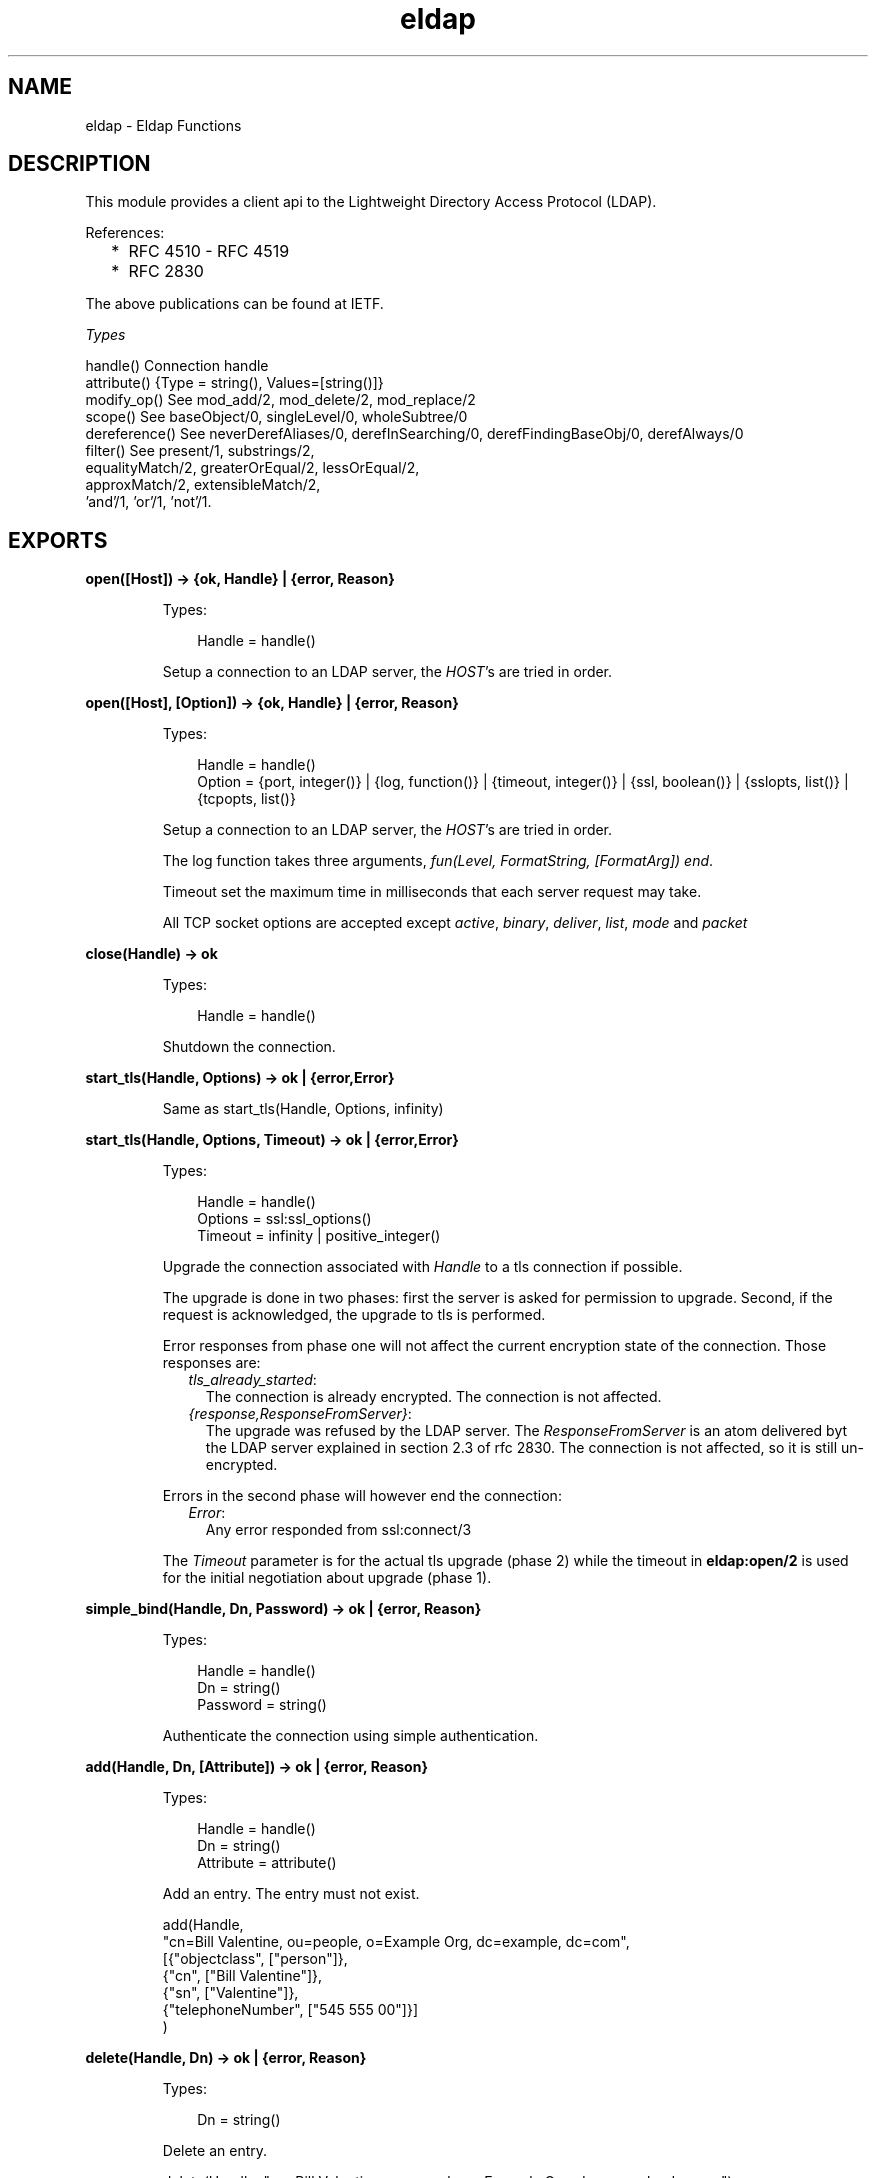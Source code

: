 .TH eldap 3 "eldap 1.2" "Ericsson AB" "Erlang Module Definition"
.SH NAME
eldap \- Eldap Functions
.SH DESCRIPTION
.LP
This module provides a client api to the Lightweight Directory Access Protocol (LDAP)\&.
.LP
References:
.RS 2
.TP 2
*
RFC 4510 - RFC 4519
.LP
.TP 2
*
RFC 2830
.LP
.RE

.LP
The above publications can be found at IETF\&.
.LP
\fITypes\fR\&
.LP
.nf

handle()    Connection handle
attribute() {Type = string(), Values=[string()]}
modify_op() See mod_add/2, mod_delete/2, mod_replace/2
scope()     See baseObject/0, singleLevel/0, wholeSubtree/0
dereference() See neverDerefAliases/0, derefInSearching/0, derefFindingBaseObj/0, derefAlways/0
filter()    See present/1, substrings/2,
                equalityMatch/2, greaterOrEqual/2, lessOrEqual/2,
                approxMatch/2, extensibleMatch/2,
                'and'/1, 'or'/1, 'not'/1.
    
.fi
.LP

.SH EXPORTS
.LP
.B
open([Host]) -> {ok, Handle} | {error, Reason}
.br
.RS
.LP
Types:

.RS 3
Handle = handle()
.br
.RE
.RE
.RS
.LP
Setup a connection to an LDAP server, the \fIHOST\fR\&\&'s are tried in order\&.
.RE
.LP
.B
open([Host], [Option]) -> {ok, Handle} | {error, Reason}
.br
.RS
.LP
Types:

.RS 3
Handle = handle()
.br
Option = {port, integer()} | {log, function()} | {timeout, integer()} | {ssl, boolean()} | {sslopts, list()} | {tcpopts, list()}
.br
.RE
.RE
.RS
.LP
Setup a connection to an LDAP server, the \fIHOST\fR\&\&'s are tried in order\&.
.LP
The log function takes three arguments, \fIfun(Level, FormatString, [FormatArg]) end\fR\&\&.
.LP
Timeout set the maximum time in milliseconds that each server request may take\&.
.LP
All TCP socket options are accepted except \fIactive\fR\&, \fIbinary\fR\&, \fIdeliver\fR\&, \fIlist\fR\&, \fImode\fR\& and \fIpacket\fR\& 
.RE
.LP
.B
close(Handle) -> ok
.br
.RS
.LP
Types:

.RS 3
Handle = handle()
.br
.RE
.RE
.RS
.LP
Shutdown the connection\&.
.RE
.LP
.B
start_tls(Handle, Options) -> ok | {error,Error}
.br
.RS
.LP
Same as start_tls(Handle, Options, infinity)
.RE
.LP
.B
start_tls(Handle, Options, Timeout) -> ok | {error,Error}
.br
.RS
.LP
Types:

.RS 3
Handle = handle()
.br
Options = ssl:ssl_options()
.br
Timeout = infinity | positive_integer()
.br
.RE
.RE
.RS
.LP
Upgrade the connection associated with \fIHandle\fR\& to a tls connection if possible\&.
.LP
The upgrade is done in two phases: first the server is asked for permission to upgrade\&. Second, if the request is acknowledged, the upgrade to tls is performed\&.
.LP
Error responses from phase one will not affect the current encryption state of the connection\&. Those responses are:
.RS 2
.TP 2
.B
\fItls_already_started\fR\&:
The connection is already encrypted\&. The connection is not affected\&.
.TP 2
.B
\fI{response,ResponseFromServer}\fR\&:
The upgrade was refused by the LDAP server\&. The \fIResponseFromServer\fR\& is an atom delivered byt the LDAP server explained in section 2\&.3 of rfc 2830\&. The connection is not affected, so it is still un-encrypted\&.
.RE
.LP
Errors in the second phase will however end the connection:
.RS 2
.TP 2
.B
\fIError\fR\&:
Any error responded from ssl:connect/3
.RE
.LP
The \fITimeout\fR\& parameter is for the actual tls upgrade (phase 2) while the timeout in \fBeldap:open/2\fR\& is used for the initial negotiation about upgrade (phase 1)\&.
.RE
.LP
.B
simple_bind(Handle, Dn, Password) -> ok | {error, Reason}
.br
.RS
.LP
Types:

.RS 3
Handle = handle()
.br
Dn = string()
.br
Password = string()
.br
.RE
.RE
.RS
.LP
Authenticate the connection using simple authentication\&.
.RE
.LP
.B
add(Handle, Dn, [Attribute]) -> ok | {error, Reason}
.br
.RS
.LP
Types:

.RS 3
Handle = handle()
.br
Dn = string()
.br
Attribute = attribute()
.br
.RE
.RE
.RS
.LP
Add an entry\&. The entry must not exist\&.
.LP
.nf

  add(Handle,
      "cn=Bill Valentine, ou=people, o=Example Org, dc=example, dc=com",
       [{"objectclass", ["person"]},
        {"cn", ["Bill Valentine"]},
        {"sn", ["Valentine"]},
        {"telephoneNumber", ["545 555 00"]}]
     )
	
.fi
.RE
.LP
.B
delete(Handle, Dn) -> ok | {error, Reason}
.br
.RS
.LP
Types:

.RS 3
Dn = string()
.br
.RE
.RE
.RS
.LP
Delete an entry\&.
.LP
.nf

  delete(Handle, "cn=Bill Valentine, ou=people, o=Example Org, dc=example, dc=com")
	
.fi
.RE
.LP
.B
mod_add(Type, [Value]) -> modify_op()
.br
.RS
.LP
Types:

.RS 3
Type = string()
.br
Value = string()
.br
.RE
.RE
.RS
.LP
Create an add modification operation\&.
.RE
.LP
.B
mod_delete(Type, [Value]) -> modify_op()
.br
.RS
.LP
Types:

.RS 3
Type = string()
.br
Value = string()
.br
.RE
.RE
.RS
.LP
Create a delete modification operation\&.
.RE
.LP
.B
mod_replace(Type, [Value]) -> modify_op()
.br
.RS
.LP
Types:

.RS 3
Type = string()
.br
Value = string()
.br
.RE
.RE
.RS
.LP
Create a replace modification operation\&.
.RE
.LP
.B
modify(Handle, Dn, [ModifyOp]) -> ok | {error, Reason}
.br
.RS
.LP
Types:

.RS 3
Dn = string()
.br
ModifyOp = modify_op()
.br
.RE
.RE
.RS
.LP
Modify an entry\&.
.LP
.nf

  modify(Handle, "cn=Bill Valentine, ou=people, o=Example Org, dc=example, dc=com",
         [eldap:mod_replace("telephoneNumber", ["555 555 00"]),
	  eldap:mod_add("description", ["LDAP Hacker"]) ])
	
.fi
.RE
.LP
.B
modify_password(Handle, Dn, NewPasswd) -> ok | {ok, GenPasswd} | {error, Reason}
.br
.RS
.LP
Types:

.RS 3
Dn = string()
.br
NewPasswd = string()
.br
.RE
.RE
.RS
.LP
Modify the password of a user\&. See \fBmodify_password/4\fR\&\&.
.RE
.LP
.B
modify_password(Handle, Dn, NewPasswd, OldPasswd) -> ok | {ok, GenPasswd} | {error, Reason}
.br
.RS
.LP
Types:

.RS 3
Dn = string()
.br
NewPasswd = string()
.br
OldPasswd = string()
.br
GenPasswd = string()
.br
.RE
.RE
.RS
.LP
Modify the password of a user\&.
.RS 2
.TP 2
*
\fIDn\fR\&\&. The user to modify\&. Should be "" if the modify request is for the user of the LDAP session\&.
.LP
.TP 2
*
\fINewPasswd\fR\&\&. The new password to set\&. Should be "" if the server is to generate the password\&. In this case, the result will be \fI{ok, GenPasswd}\fR\&\&.
.LP
.TP 2
*
\fIOldPasswd\fR\&\&. Sometimes required by server policy for a user to change their password\&. If not required, use \fBmodify_password/3\fR\&\&.
.LP
.RE

.RE
.LP
.B
modify_dn(Handle, Dn, NewRDN, DeleteOldRDN, NewSupDN) -> ok | {error, Reason}
.br
.RS
.LP
Types:

.RS 3
Dn = string()
.br
NewRDN = string()
.br
DeleteOldRDN = boolean()
.br
NewSupDN = string()
.br
.RE
.RE
.RS
.LP
Modify the DN of an entry\&. \fIDeleteOldRDN\fR\& indicates whether the current RDN should be removed from the attribute list after the after operation\&. \fINewSupDN\fR\& is the new parent that the RDN shall be moved to\&. If the old parent should remain as parent, \fINewSupDN\fR\& shall be ""\&.
.LP
.nf

  modify_dn(Handle, "cn=Bill Valentine, ou=people, o=Example Org, dc=example, dc=com ",
            "cn=Bill Jr Valentine", true, "")
	
.fi
.RE
.LP
.B
search(Handle, SearchOptions) -> {ok, #eldap_search_result{}} | {error, Reason}
.br
.RS
.LP
Types:

.RS 3
SearchOptions = #eldap_search{} | [SearchOption]
.br
SearchOption = {base, string()} | {filter, filter()} | {scope, scope()} | {attributes, [string()]} | {deref, dereference()} | | {types_only, boolean()} | {timeout, integer()} 
.br
.RE
.RE
.RS
.LP
Search the directory with the supplied the SearchOptions\&. The base and filter options must be supplied\&. Default values: scope is \fIwholeSubtree()\fR\&, deref is \fIderefAlways()\fR\&, types_only is \fIfalse\fR\& and timeout is \fI0\fR\& (meaning infinity)\&.
.LP
.nf

  Filter = eldap:substrings("cn", [{any,"V"}]),
  search(Handle, [{base, "dc=example, dc=com"}, {filter, Filter}, {attributes, ["cn"]}]),
	
.fi
.LP
The \fItimeout\fR\& option in the \fISearchOptions\fR\& is for the ldap server, while the timeout in \fBeldap:open/2\fR\& is used for each individual request in the search operation\&.
.RE
.LP
.B
baseObject() -> scope()
.br
.RS
.LP
Search baseobject only\&.
.RE
.LP
.B
singleLevel() -> scope()
.br
.RS
.LP
Search the specified level only, i\&.e\&. do not recurse\&.
.RE
.LP
.B
wholeSubtree() -> scope()
.br
.RS
.LP
Search the entire subtree\&.
.RE
.LP
.B
neverDerefAliases() -> dereference()
.br
.RS
.LP
Never derefrence aliases, treat aliases as entries\&.
.RE
.LP
.B
derefAlways() -> dereference()
.br
.RS
.LP
Always derefrence aliases\&.
.RE
.LP
.B
derefInSearching() -> dereference()
.br
.RS
.LP
Derefrence aliases only when searching\&.
.RE
.LP
.B
derefFindingBaseObj() -> dereference()
.br
.RS
.LP
Derefrence aliases only in finding the base\&.
.RE
.LP
.B
present(Type) -> filter()
.br
.RS
.LP
Types:

.RS 3
Type = string()
.br
.RE
.RE
.RS
.LP
Create a filter which filters on attribute type presence\&.
.RE
.LP
.B
substrings(Type, [SubString]) -> filter()
.br
.RS
.LP
Types:

.RS 3
Type = string()
.br
SubString = {StringPart, string()}
.br
StringPart = initial | any | final
.br
.RE
.RE
.RS
.LP
Create a filter which filters on substrings\&.
.RE
.LP
.B
equalityMatch(Type, Value) -> filter()
.br
.RS
.LP
Types:

.RS 3
Type = string()
.br
Value = string()
.br
.RE
.RE
.RS
.LP
Create a equality filter\&.
.RE
.LP
.B
greaterOrEqual(Type, Value) -> filter()
.br
.RS
.LP
Types:

.RS 3
Type = string()
.br
Value = string()
.br
.RE
.RE
.RS
.LP
Create a greater or equal filter\&.
.RE
.LP
.B
lessOrEqual(Type, Value) -> filter()
.br
.RS
.LP
Types:

.RS 3
Type = string()
.br
Value = string()
.br
.RE
.RE
.RS
.LP
Create a less or equal filter\&.
.RE
.LP
.B
approxMatch(Type, Value) -> filter()
.br
.RS
.LP
Types:

.RS 3
Type = string()
.br
Value = string()
.br
.RE
.RE
.RS
.LP
Create a approximation match filter\&.
.RE
.LP
.B
extensibleMatch(MatchValue, OptionalAttrs) -> filter()
.br
.RS
.LP
Types:

.RS 3
MatchValue = string()
.br
OptionalAttrs = [Attr]
.br
Attr = {matchingRule,string()} | {type,string()} | {dnAttributes,boolean()}
.br
.RE
.RE
.RS
.LP
Creates an extensible match filter\&. For example,
.LP
.nf

	eldap:extensibleMatch("Bar", [{type,"sn"}, {matchingRule,"caseExactMatch"}]))
      
.fi
.LP
creates a filter which performs a \fIcaseExactMatch\fR\& on the attribute \fIsn\fR\& and matches with the value \fI"Bar"\fR\&\&. The default value of \fIdnAttributes\fR\& is \fIfalse\fR\&\&.
.RE
.LP
.B
\&'and\&'([Filter]) -> filter()
.br
.RS
.LP
Types:

.RS 3
Filter = filter()
.br
.RE
.RE
.RS
.LP
Creates a filter where all \fIFilter\fR\& must be true\&.
.RE
.LP
.B
\&'or\&'([Filter]) -> filter()
.br
.RS
.LP
Types:

.RS 3
Filter = filter()
.br
.RE
.RE
.RS
.LP
Create a filter where at least one of the \fIFilter\fR\& must be true\&.
.RE
.LP
.B
\&'not\&'(Filter) -> filter()
.br
.RS
.LP
Types:

.RS 3
Filter = filter()
.br
.RE
.RE
.RS
.LP
Negate a filter\&.
.RE